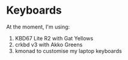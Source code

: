 * Keyboards

At the moment, I'm using:
1. KBD67 Lite R2 with Gat Yellows
2. crkbd v3 with Akko Greens
3. kmonad to customise my laptop keyboards
